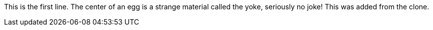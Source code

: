 This is the first line.
The center of an egg is a strange material called the yoke, seriously no joke!
This was added from the clone.
